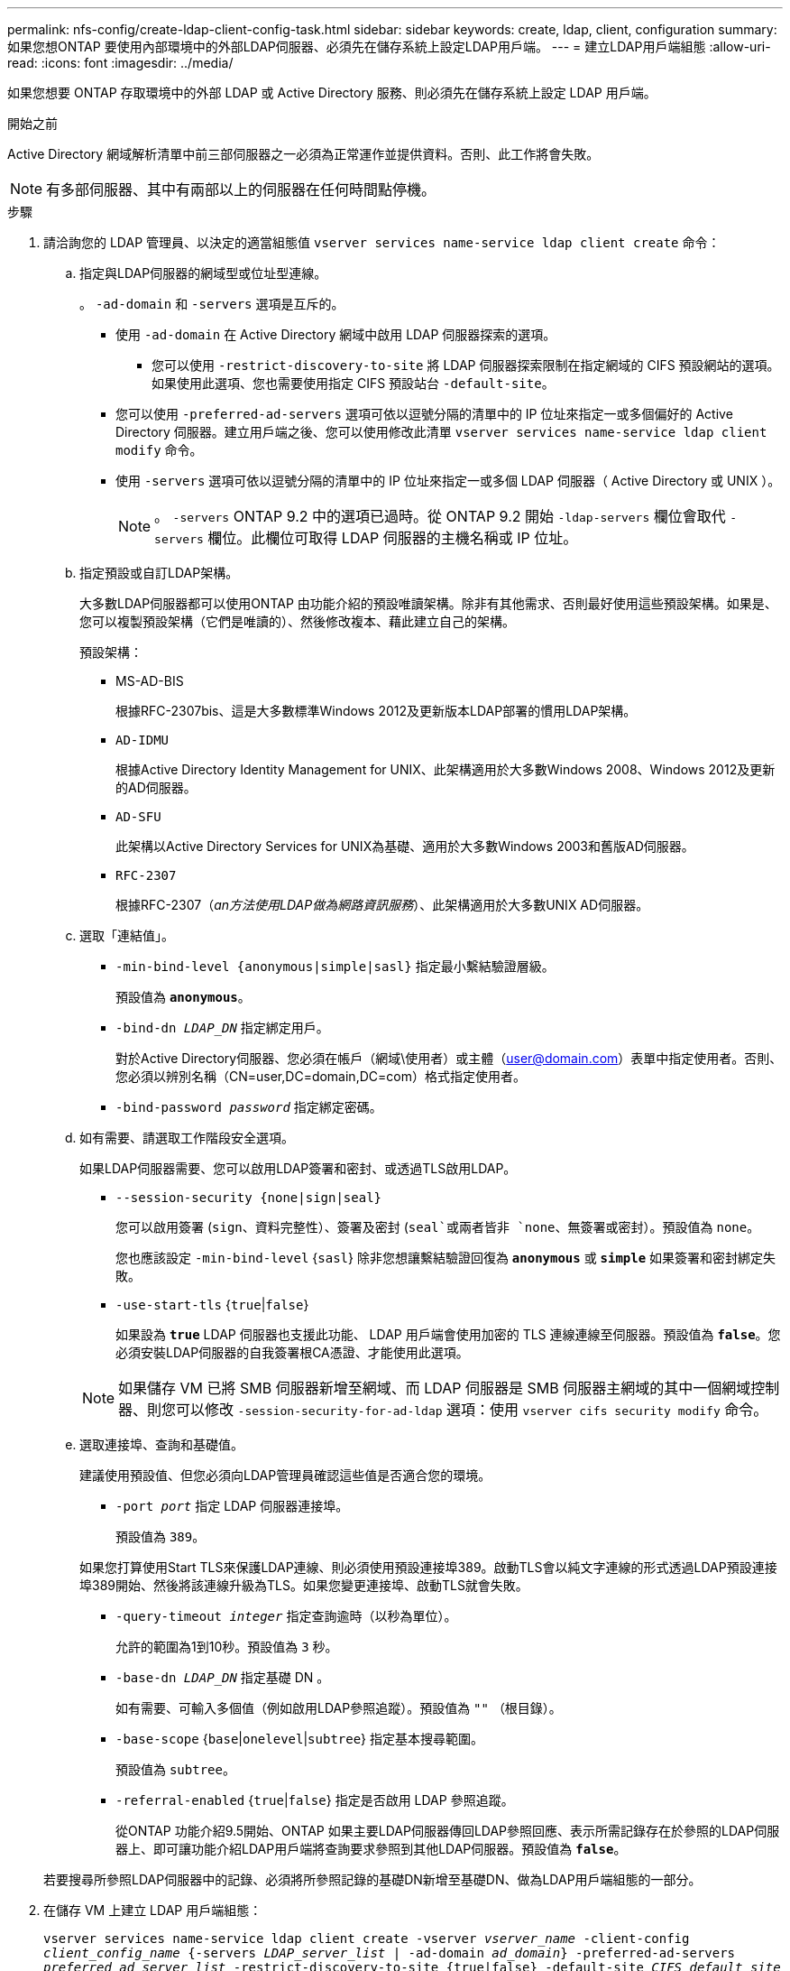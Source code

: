 ---
permalink: nfs-config/create-ldap-client-config-task.html 
sidebar: sidebar 
keywords: create, ldap, client, configuration 
summary: 如果您想ONTAP 要使用內部環境中的外部LDAP伺服器、必須先在儲存系統上設定LDAP用戶端。 
---
= 建立LDAP用戶端組態
:allow-uri-read: 
:icons: font
:imagesdir: ../media/


[role="lead"]
如果您想要 ONTAP 存取環境中的外部 LDAP 或 Active Directory 服務、則必須先在儲存系統上設定 LDAP 用戶端。

.開始之前
Active Directory 網域解析清單中前三部伺服器之一必須為正常運作並提供資料。否則、此工作將會失敗。

[NOTE]
====
有多部伺服器、其中有兩部以上的伺服器在任何時間點停機。

====
.步驟
. 請洽詢您的 LDAP 管理員、以決定的適當組態值 `vserver services name-service ldap client create` 命令：
+
.. 指定與LDAP伺服器的網域型或位址型連線。
+
。 `-ad-domain` 和 `-servers` 選項是互斥的。

+
*** 使用 `-ad-domain` 在 Active Directory 網域中啟用 LDAP 伺服器探索的選項。
+
**** 您可以使用 `-restrict-discovery-to-site` 將 LDAP 伺服器探索限制在指定網域的 CIFS 預設網站的選項。如果使用此選項、您也需要使用指定 CIFS 預設站台 `-default-site`。


*** 您可以使用 `-preferred-ad-servers` 選項可依以逗號分隔的清單中的 IP 位址來指定一或多個偏好的 Active Directory 伺服器。建立用戶端之後、您可以使用修改此清單 `vserver services name-service ldap client modify` 命令。
*** 使用 `-servers` 選項可依以逗號分隔的清單中的 IP 位址來指定一或多個 LDAP 伺服器（ Active Directory 或 UNIX ）。
+
[NOTE]
====
。 `-servers` ONTAP 9.2 中的選項已過時。從 ONTAP 9.2 開始 `-ldap-servers` 欄位會取代 `-servers` 欄位。此欄位可取得 LDAP 伺服器的主機名稱或 IP 位址。

====


.. 指定預設或自訂LDAP架構。
+
大多數LDAP伺服器都可以使用ONTAP 由功能介紹的預設唯讀架構。除非有其他需求、否則最好使用這些預設架構。如果是、您可以複製預設架構（它們是唯讀的）、然後修改複本、藉此建立自己的架構。

+
預設架構：

+
*** MS-AD-BIS
+
根據RFC-2307bis、這是大多數標準Windows 2012及更新版本LDAP部署的慣用LDAP架構。

*** `AD-IDMU`
+
根據Active Directory Identity Management for UNIX、此架構適用於大多數Windows 2008、Windows 2012及更新的AD伺服器。

*** `AD-SFU`
+
此架構以Active Directory Services for UNIX為基礎、適用於大多數Windows 2003和舊版AD伺服器。

*** `RFC-2307`
+
根據RFC-2307（_an方法使用LDAP做為網路資訊服務_）、此架構適用於大多數UNIX AD伺服器。



.. 選取「連結值」。
+
*** `-min-bind-level {anonymous|simple|sasl}` 指定最小繫結驗證層級。
+
預設值為 `*anonymous*`。

*** `-bind-dn _LDAP_DN_` 指定綁定用戶。
+
對於Active Directory伺服器、您必須在帳戶（網域\使用者）或主體（user@domain.com）表單中指定使用者。否則、您必須以辨別名稱（CN=user,DC=domain,DC=com）格式指定使用者。

*** `-bind-password _password_` 指定綁定密碼。


.. 如有需要、請選取工作階段安全選項。
+
如果LDAP伺服器需要、您可以啟用LDAP簽署和密封、或透過TLS啟用LDAP。

+
*** `--session-security {none|sign|seal}`
+
您可以啟用簽署 (`sign`、資料完整性）、簽署及密封 (`seal`或兩者皆非  `none`、無簽署或密封）。預設值為 `none`。

+
您也應該設定 `-min-bind-level` {`sasl`} 除非您想讓繫結驗證回復為 `*anonymous*` 或 `*simple*` 如果簽署和密封綁定失敗。

*** `-use-start-tls` {`true`|`false`}
+
如果設為 `*true*` LDAP 伺服器也支援此功能、 LDAP 用戶端會使用加密的 TLS 連線連線至伺服器。預設值為 `*false*`。您必須安裝LDAP伺服器的自我簽署根CA憑證、才能使用此選項。

+
[NOTE]
====
如果儲存 VM 已將 SMB 伺服器新增至網域、而 LDAP 伺服器是 SMB 伺服器主網域的其中一個網域控制器、則您可以修改 `-session-security-for-ad-ldap` 選項：使用 `vserver cifs security modify` 命令。

====


.. 選取連接埠、查詢和基礎值。
+
建議使用預設值、但您必須向LDAP管理員確認這些值是否適合您的環境。

+
*** `-port _port_` 指定 LDAP 伺服器連接埠。
+
預設值為 `389`。

+
如果您打算使用Start TLS來保護LDAP連線、則必須使用預設連接埠389。啟動TLS會以純文字連線的形式透過LDAP預設連接埠389開始、然後將該連線升級為TLS。如果您變更連接埠、啟動TLS就會失敗。

*** `-query-timeout _integer_` 指定查詢逾時（以秒為單位）。
+
允許的範圍為1到10秒。預設值為 `3` 秒。

*** `-base-dn _LDAP_DN_` 指定基礎 DN 。
+
如有需要、可輸入多個值（例如啟用LDAP參照追蹤）。預設值為 `""` （根目錄）。

*** `-base-scope` {`base`|`onelevel`|`subtree`} 指定基本搜尋範圍。
+
預設值為 `subtree`。

*** `-referral-enabled` {`true`|`false`} 指定是否啟用 LDAP 參照追蹤。
+
從ONTAP 功能介紹9.5開始、ONTAP 如果主要LDAP伺服器傳回LDAP參照回應、表示所需記錄存在於參照的LDAP伺服器上、即可讓功能介紹LDAP用戶端將查詢要求參照到其他LDAP伺服器。預設值為 `*false*`。

+
若要搜尋所參照LDAP伺服器中的記錄、必須將所參照記錄的基礎DN新增至基礎DN、做為LDAP用戶端組態的一部分。





. 在儲存 VM 上建立 LDAP 用戶端組態：
+
`vserver services name-service ldap client create -vserver _vserver_name_ -client-config _client_config_name_ {-servers _LDAP_server_list_ | -ad-domain _ad_domain_} -preferred-ad-servers _preferred_ad_server_list_ -restrict-discovery-to-site {true|false} -default-site _CIFS_default_site_ -schema _schema_ -port 389 -query-timeout 3 -min-bind-level {anonymous|simple|sasl} -bind-dn _LDAP_DN_ -bind-password _password_ -base-dn _LDAP_DN_ -base-scope subtree -session-security {none|sign|seal} [-referral-enabled {true|false}]`

+
[NOTE]
====
建立 LDAP 用戶端組態時、您必須提供儲存 VM 名稱。

====
. 確認LDAP用戶端組態已成功建立：
+
`vserver services name-service ldap client show -client-config client_config_name`



.範例
下列命令會建立名為 ldap1 的新 LDAP 用戶端組態、讓儲存 VM VS1 與 Active Directory 伺服器 for LDAP 搭配使用：

[listing]
----
cluster1::> vserver services name-service ldap client create -vserver vs1 -client-config ldapclient1 -ad-domain addomain.example.com -schema AD-SFU -port 389 -query-timeout 3 -min-bind-level simple -base-dn DC=addomain,DC=example,DC=com -base-scope subtree -preferred-ad-servers 172.17.32.100
----
下列命令會建立名為 ldap1 的新 LDAP 用戶端組態、讓儲存 VM VS1 與需要簽署和密封的 Active Directory 伺服器搭配使用、而 LDAP 伺服器探索則僅限於指定網域的特定站台：

[listing]
----
cluster1::> vserver services name-service ldap client create -vserver vs1 -client-config ldapclient1 -ad-domain addomain.example.com -restrict-discovery-to-site true -default-site cifsdefaultsite.com -schema AD-SFU -port 389 -query-timeout 3 -min-bind-level sasl -base-dn DC=addomain,DC=example,DC=com -base-scope subtree -preferred-ad-servers 172.17.32.100 -session-security seal
----
下列命令會建立名為 ldap1 的新 LDAP 用戶端組態、讓儲存 VM VS1 與需要 LDAP 參照追蹤的 Active Directory 伺服器搭配使用：

[listing]
----
cluster1::> vserver services name-service ldap client create -vserver vs1 -client-config ldapclient1 -ad-domain addomain.example.com -schema AD-SFU -port 389 -query-timeout 3 -min-bind-level sasl -base-dn "DC=adbasedomain,DC=example1,DC=com; DC=adrefdomain,DC=example2,DC=com" -base-scope subtree -preferred-ad-servers 172.17.32.100 -referral-enabled true
----
下列命令會指定基礎 DN 、以修改儲存 VM VS1 的 LDAP 用戶端組態 ldap1 ：

[listing]
----
cluster1::> vserver services name-service ldap client modify -vserver vs1 -client-config ldap1 -base-dn CN=Users,DC=addomain,DC=example,DC=com
----
下列命令可啟用參照追蹤功能、修改儲存 VM VS1 的 LDAP 用戶端組態 ldap1 ：

[listing]
----
cluster1::> vserver services name-service ldap client modify -vserver vs1 -client-config ldap1 -base-dn "DC=adbasedomain,DC=example1,DC=com; DC=adrefdomain,DC=example2,DC=com"  -referral-enabled true
----
